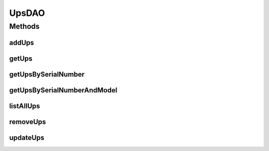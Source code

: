 .. java:import:: java.util List

.. java:import:: com.ncr ATMMonitoring.pojo.Ups

UpsDAO
======

.. java:package:: com.ncr.ATMMonitoring.dao
   :noindex:

.. java:type:: public interface UpsDAO

   The Interface UpsDAO. Dao with the operations for managing Ups Pojos.

   :author: Otto Abreu

Methods
-------
addUps
^^^^^^

.. java:method:: public void addUps(Ups ups)
   :outertype: UpsDAO

   Adds a new Ups to the database

   :param ups: the UPS to add

getUps
^^^^^^

.. java:method:: public Ups getUps(int id)
   :outertype: UpsDAO

   Returns the UPS that matches the given id

   :param id: the id of the UPS we want to retrieve

getUpsBySerialNumber
^^^^^^^^^^^^^^^^^^^^

.. java:method:: public Ups getUpsBySerialNumber(String seriesNumber)
   :outertype: UpsDAO

   Returns a Ups by the given series number

   :param seriesNumber: the series number to search for
   :return: the UPS that matches the given parameters, or null if it can't be found

getUpsBySerialNumberAndModel
^^^^^^^^^^^^^^^^^^^^^^^^^^^^

.. java:method:: public Ups getUpsBySerialNumberAndModel(String seriesNumber, String model)
   :outertype: UpsDAO

   Returns a Ups by the given series number and model

   :param seriesNumber: the series number to search for
   :param model: the model to search for
   :return: the UPS that matches the given parameters, or null if it can't be found

listAllUps
^^^^^^^^^^

.. java:method:: public List<Ups> listAllUps()
   :outertype: UpsDAO

   Returns all the ups from the DB

   :return: a list with all the UPS stored

removeUps
^^^^^^^^^

.. java:method:: public void removeUps(int id)
   :outertype: UpsDAO

   Removes from the DB the UPS that matches with the given id

   :param id: the id of the UPS we want to delete

updateUps
^^^^^^^^^

.. java:method:: public void updateUps(Ups ups)
   :outertype: UpsDAO

   Updates the data of an UPS

   :param ups: the UPS to update

